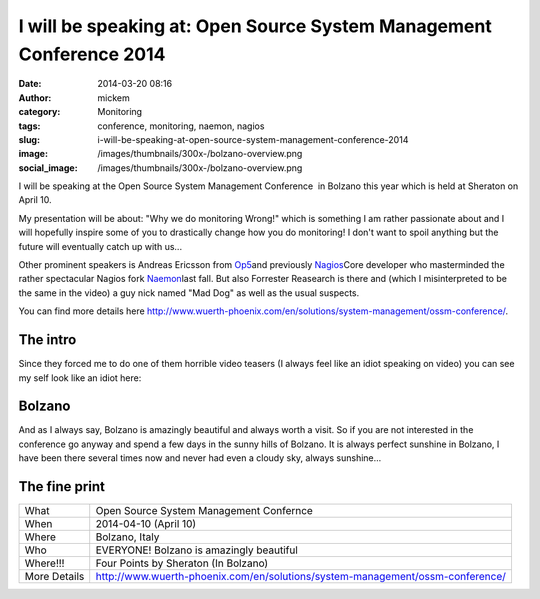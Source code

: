 I will be speaking at: Open Source System Management Conference 2014
####################################################################
:date: 2014-03-20 08:16
:author: mickem
:category: Monitoring
:tags: conference, monitoring, naemon, nagios
:slug: i-will-be-speaking-at-open-source-system-management-conference-2014
:image: /images/thumbnails/300x-/bolzano-overview.png
:social_image: /images/thumbnails/300x-/bolzano-overview.png

I will be speaking at the Open Source System Management Conference  in
Bolzano this year which is held at Sheraton on April 10.

My presentation will be about: "Why we do monitoring Wrong!" which is
something I am rather passionate about and I will hopefully inspire some
of you to drastically change how you do monitoring! I don't want to
spoil anything but the future will eventually catch up with us...

.. PELICAN_END_SUMMARY

Other prominent speakers is Andreas Ericsson from
`Op5 <http://www.op5.com>`__\ and previously
`Nagios <http://www.nagios.org>`__\ Core developer who masterminded the
rather spectacular Nagios fork `Naemon <http://www.naemon.org/>`__\ last
fall. But also Forrester Reasearch is there and (which I misinterpreted
to be the same in the video) a guy nick named "Mad Dog" as well as the
usual suspects.

You can find more details here
http://www.wuerth-phoenix.com/en/solutions/system-management/ossm-conference/.

The intro
---------

Since they forced me to do one of them horrible video teasers (I always
feel like an idiot speaking on video) you can see my self look like an
idiot here:

.. youtube:: bb5gZy75ffo

Bolzano
-------

And as I always say, Bolzano is amazingly beautiful and always worth a
visit. So if you are not interested in the conference go anyway and
spend a few days in the sunny hills of Bolzano. It is always perfect
sunshine in Bolzano, I have been there several times now and never had
even a cloudy sky, always sunshine...

The fine print
--------------

+----------------+---------------------------------------------------------------------------------+
| What           | Open Source System Management Confernce                                         |
+----------------+---------------------------------------------------------------------------------+
| When           | 2014-04-10 (April 10)                                                           |
+----------------+---------------------------------------------------------------------------------+
| Where          | Bolzano, Italy                                                                  |
+----------------+---------------------------------------------------------------------------------+
| Who            | EVERYONE! Bolzano is amazingly beautiful                                        |
+----------------+---------------------------------------------------------------------------------+
| Where!!!       | Four Points by Sheraton (In Bolzano)                                            |
+----------------+---------------------------------------------------------------------------------+
| More Details   | http://www.wuerth-phoenix.com/en/solutions/system-management/ossm-conference/   |
+----------------+---------------------------------------------------------------------------------+


